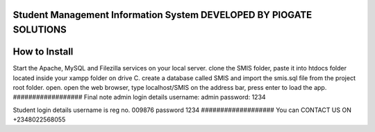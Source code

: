 ###################
Student Management Information System DEVELOPED BY PIOGATE SOLUTIONS
###################

###################
How to Install
###################
Start the Apache, MySQL and Filezilla services on your local server.
clone the SMIS folder, paste it into htdocs folder located inside your xampp folder on drive C.
create a database called SMIS and import the smis.sql file from the project root folder.
open.
open the web browser, type localhost/SMIS on the address bar, press enter to load the app.
##################
Final note
admin login details
username: admin
password: 1234

Student login details
username is reg no. 009876
password 1234
###################
You can CONTACT US ON +2348022568055
